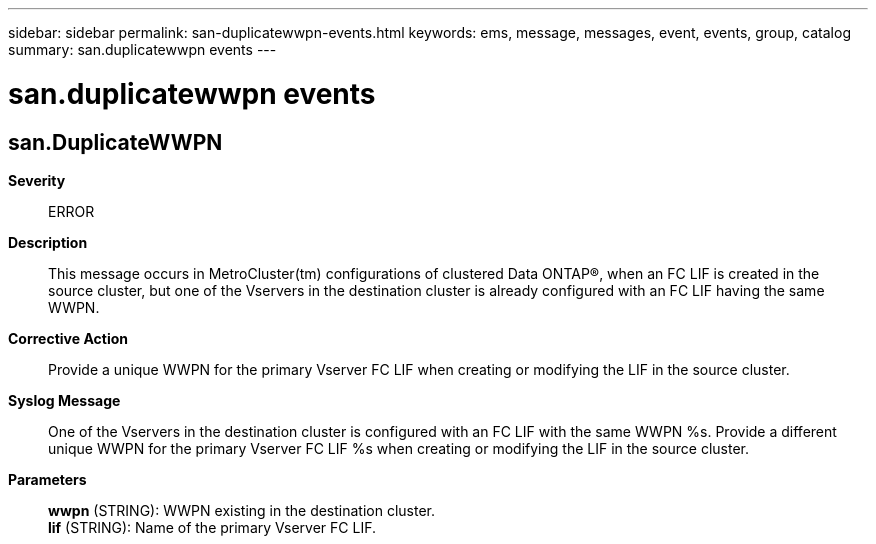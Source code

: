 ---
sidebar: sidebar
permalink: san-duplicatewwpn-events.html
keywords: ems, message, messages, event, events, group, catalog
summary: san.duplicatewwpn events
---

= san.duplicatewwpn events
:toclevels: 1
:hardbreaks:
:nofooter:
:icons: font
:linkattrs:
:imagesdir: ./media/

== san.DuplicateWWPN
*Severity*::
ERROR
*Description*::
This message occurs in MetroCluster(tm) configurations of clustered Data ONTAP(R), when an FC LIF is created in the source cluster, but one of the Vservers in the destination cluster is already configured with an FC LIF having the same WWPN.
*Corrective Action*::
Provide a unique WWPN for the primary Vserver FC LIF when creating or modifying the LIF in the source cluster.
*Syslog Message*::
One of the Vservers in the destination cluster is configured with an FC LIF with the same WWPN %s. Provide a different unique WWPN for the primary Vserver FC LIF %s when creating or modifying the LIF in the source cluster.
*Parameters*::
*wwpn* (STRING): WWPN existing in the destination cluster.
*lif* (STRING): Name of the primary Vserver FC LIF.
